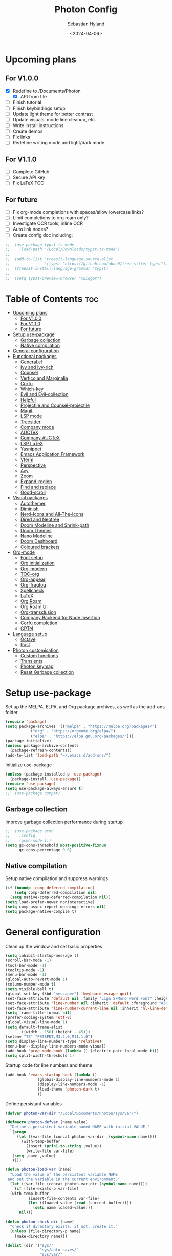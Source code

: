 #+TITLE: Photon Config
#+AUTHOR: Sebastian Hyland
#+PROPERTY: header-args :tangle init.el :TOC_2:
#+DATE: <2024-04-06>


* Upcoming plans
** For V1.0.0
- [X] Redefine to /Documents/Photon
  - [X] API from file
- [ ] Finish tutorial
- [ ] Finish keybindings setup
- [ ] Update light theme for better contrast
- [ ] Update visuals: mode line cleanup, etc.
- [ ] Write install instructions
- [ ] Create demos
- [ ] Fix links
- [ ] Redefine writing mode and light/dark mode

** For V1.1.0
- [ ] Complete GitHub
- [ ] Secure API key
- [ ] Fix LaTeX TOC

** For future
- [ ] Fix org-mode completions with spaces/allow lowercase links?
- [ ] Limit completions to org roam only?
- [ ] Investigate OCR tools, inline OCR
- [ ] Auto link nodes?
- [ ] Create config doc including:

#+BEGIN_SRC emacs-lisp
;;  (use-package typst-ts-mode
;;    :load-path "/Local/Downloads/typst-ts-mode")
;;
;;  (add-to-list 'treesit-language-source-alist
;;               '(typst "https://github.com/uben0/tree-sitter-typst"))
;;  (treesit-install-language-grammar 'typst)
;;
;;  (setq typst-preview-browser "xwidget")
#+END_SRC


* Table of Contents :toc:
- [[#upcoming-plans][Upcoming plans]]
  - [[#for-v100][For V1.0.0]]
  - [[#for-v110][For V1.1.0]]
  - [[#for-future][For future]]
- [[#setup-use-package][Setup use-package]]
  - [[#garbage-collection][Garbage collection]]
  - [[#native-compilation][Native compilation]]
- [[#general-configuration][General configuration]]
- [[#functional-packages][Functional packages]]
  - [[#generalel][General.el]]
  - [[#ivy-and-ivy-rich][Ivy and Ivy-rich]]
  - [[#counsel][Counsel]]
  - [[#vertico-and-marginalia][Vertico and Marginalia]]
  - [[#corfu][Corfu]]
  - [[#which-key][Which-key]]
  - [[#evil-and-evil-collection][Evil and Evil-collection]]
  - [[#helpful][Helpful]]
  - [[#projectile-and-counsel-projectile][Projectile and Counsel-projectile]]
  - [[#magit][Magit]]
  - [[#lsp-mode][LSP mode]]
  - [[#treesitter][Treesitter]]
  - [[#company-mode][Company mode]]
  - [[#auctex][AUCTeX]]
  - [[#company-auctex][Company AUCTeX]]
  - [[#lsp-latex][LSP LaTeX]]
  - [[#yasnippet][Yasnippet]]
  - [[#emacs-application-framework][Emacs Application Framework]]
  - [[#vterm][Vterm]]
  - [[#perspective][Perspective]]
  - [[#avy][Avy]]
  - [[#zoom][Zoom]]
  - [[#expand-region][Expand-region]]
  - [[#find-and-replace][Find and replace]]
  - [[#good-scroll][Good-scroll]]
- [[#visual-packages][Visual packages]]
  - [[#autothemer][Autothemer]]
  - [[#diminish][Diminish]]
  - [[#nerd-icons-and-all-the-icons][Nerd-Icons and All-The-Icons]]
  - [[#dired-and-neotree][Dired and Neotree]]
  - [[#doom-modeline-and-shrink-path][Doom Modeline and Shrink-path]]
  - [[#doom-themes][Doom Themes]]
  - [[#nano-modeline][Nano Modeline]]
  - [[#doom-dashboard][Doom Dashboard]]
  - [[#coloured-brackets][Coloured brackets]]
- [[#org-mode][Org-mode]]
  - [[#font-setup][Font setup]]
  - [[#org-initialization][Org initialization]]
  - [[#org-modern][Org-modern]]
  - [[#toc-org][TOC-org]]
  - [[#org-appear][Org-appear]]
  - [[#org-fragtog][Org-fragtog]]
  - [[#spellcheck][Spellcheck]]
  - [[#latex][LaTeX]]
  - [[#org-roam][Org Roam]]
  - [[#org-roam-ui][Org Roam UI]]
  - [[#org-transclusion][Org-transclusion]]
  - [[#company-backend-for-node-insertion][Company Backend for Node Insertion]]
  - [[#corfu-completion][Corfu completion]]
  - [[#gptel][GPTel]]
- [[#language-setup][Language setup]]
  - [[#octave][Octave]]
  - [[#rust][Rust]]
- [[#photon-customisation][Photon customisation]]
  - [[#custom-functions][Custom functions]]
  - [[#transients][Transients]]
  - [[#photon-keymap][Photon keymap]]
  - [[#reset-garbage-collection][Reset Garbage collection]]

* Setup use-package
Set up the MELPA, ELPA, and Org package archives, as well as the add-ons folder
#+begin_src emacs-lisp
  (require 'package)
  (setq package-archives '(("melpa" . "https://melpa.org/packages/")
  			 ("org" . "https://orgmode.org/elpa/")
  			 ("elpa" . "https://elpa.gnu.org/packages/")))
  (package-initialize)
  (unless package-archive-contents
    (package-refresh-contents)) 
  (add-to-list 'load-path "~/.emacs.d/add-ons/")
#+end_src


Initialize use-package
#+begin_src emacs-lisp
  (unless (package-installed-p 'use-package)
    (package-install 'use-package))
  (require 'use-package)
  (setq use-package-always-ensure t)
  ;;  (use-package compat)
#+end_src


** Garbage collection

Improve garbage collection performance during startup
#+BEGIN_SRC emacs-lisp
  ;;  (use-package gcmh
  ;;    :config
  ;;    (gcmh-mode 1))
  (setq gc-cons-threshold most-positive-fixnum
        gc-cons-percentage 0.6)
#+END_SRC


** Native compilation
Setup native compilation and suppress warnings
#+BEGIN_SRC emacs-lisp
  (if (boundp 'comp-deferred-compilation)
      (setq comp-deferred-compilation nil)
    (setq native-comp-deferred-compilation nil))
  (setq load-prefer-newer noninteractive)
  (setq comp-async-report-warnings-errors nil)
  (setq package-native-compile t)
#+END_SRC



* General configuration

Clean up the window and set basic properties
#+begin_src emacs-lisp
  (setq inhibit-startup-message t)
  (scroll-bar-mode -1)   		        
  (tool-bar-mode -1)     		        
  (tooltip-mode -1)                            	        
  (menu-bar-mode -1)
  (global-auto-revert-mode 1)
  (column-number-mode t)
  (setq visible-bell t)
  (global-set-key (kbd "<escape>") 'keyboard-escape-quit)
  (set-face-attribute 'default nil :family "Liga SFMono Nerd Font" :height 135)
  (set-face-attribute 'line-number nil :inherit 'default :foreground "#3f4040" :slant 'normal :weight 'semi-bold :family "Liga SFMono Nerd Font")
  (set-face-attribute 'line-number-current-line nil :inherit 'hl-line-default :foreground "#81a2be" :slant 'normal :weight 'extra-bold :family "Liga SFMono Nerd Font Nerd Font")
  (setq frame-title-format nil)
  (prefer-coding-system 'utf-8)
  (global-visual-line-mode 1)
  (setq default-frame-alist
        '((width . 150) (height . 45)))
  (setenv "TZ" "PST8PDT,M3.2.0,M11.1.0")
  (setq display-line-numbers-type 'relative)
  (menu-bar--display-line-numbers-mode-visual)
  (add-hook 'prog-mode-hook (lambda () (electric-pair-local-mode t)))
  (setq split-width-threshold 1)
#+end_src

Startup code for line numbers and theme
#+begin_src emacs-lisp
  (add-hook 'emacs-startup-hook (lambda ()
  				(global-display-line-numbers-mode 1)
  				(display-line-numbers-mode -1)
  				(load-theme 'photon-dark t)
  				))
#+end_src

Define persistant variables
#+begin_src emacs-lisp
  (defvar photon-var-dir "/Local/Documents/Photon/sys/var/")

  (defmacro photon-defvar (name value)
    "Define a persistent variable named NAME with initial VALUE."
    `(progn 
       (let ((var-file (concat photon-var-dir ,(symbol-name name))))
         (with-temp-buffer
           (insert (prin1-to-string ,value))
           (write-file var-file)
   	 (setq ,name ,value)
   	 ))))

  (defun photon-load-var (name)
    "Load the value of the persistent variable NAME 
   and set the variable in the current environment."
    (let ((var-file (concat photon-var-dir (symbol-name name))))
      (if (file-exists-p var-file)
  	(with-temp-buffer
            (insert-file-contents var-file)
            (let ((loaded-value (read (current-buffer))))
              (setq name loaded-value)))
        nil)))

  (defun photon-check-dir (name)
    "Check if directory exists; if not, create it."
    (unless (file-directory-p name)
      (make-directory name)))

  (dolist (dir '("sys/"
                 "sys/auto-saves/"
                 "sys/var/"
                 "org-roam/"
                 "snippets/"
                 "org-agenda/"
                 "keychain/"))
    (photon-check-dir dir))
#+end_src

recentf
#+begin_src elisp
  (recentf-mode t)
  (setq recentf-save-file "/Local/Documents/Photon/sys/recentf")
  (run-at-time nil (* 5 60) 'recentf-save-list)
#+end_src

Set directories
  #+begin_src emacs-lisp
    (setq backup-directory-alist
          '((".*" . "/Local/Documents/Photon/sys/auto-saves/")))

    (setq auto-save-list-file-prefix '("/Local/Documents/Photon/sys/auto-saves/")
          auto-save-file-name-transforms '((".*" "/Local/Documents/Photon/sys/auto-saves/" t)))

    (setq org-roam-directory "/Local/Documents/Photon/org-roam/main")
    (setq org-roam-db-location "/Local/Documents/Photon/org-roam/database.db")
#+end_src



* Functional packages

** General.el
Set up eng/leader-keys
#+begin_src emacs-lisp
  ;; (global-unset-key (kbd "C-SPC"))
  ;;  (use-package general
  ;;   :config
  ;;   (general-create-definer eng/leader-keys
  ;;     :states '(normal insert visual emacs motion)
  ;;     :keymaps 'override
  ;;     :prefix "SPC"
  ;;     :global-prefix "C-a"
  ;;     :non-normal-prefix "C-a"))
#+end_src


** Ivy and Ivy-rich
Set up minibuffer tools
#+begin_src emacs-lisp
  ;;  (use-package ivy
  ;;    :bind (("C-s" . swiper)
  ;;	   :map ivy-minibuffer-map
  ;;	   ("TAB" . ivy-alt-done)	
  ;;	   ("C-l" . ivy-alt-done)
  ;;	   ("C-j" . ivy-next-line)
  ;;	   ("C-k" . ivy-previous-line)
  ;;	   :map ivy-switch-buffer-map
  ;;	   ("C-k" . ivy-previous-line)
  ;;	   ("C-l" . ivy-done)
  ;;	   ("C-d" . ivy-switch-buffer-kill)
  ;;	   :map ivy-reverse-i-search-map
  ;;	   ("C-k" . ivy-previous-line)
  ;;	   ("C-d" . ivy-reverse-i-search-kill))
  ;;    :config
  ;;    (ivy-mode 1))
  ;;  (setq swiper-use-visual-line-p #'ignore)
  ;;
  ;;  (use-package ivy-rich
  ;;    :after (counsel)
  ;;    :diminish
  ;;    (eldoc-mode)
  ;;    :init
  ;;    (ivy-rich-mode 1))
  ;;
  ;;  (use-package orderless
  ;;    :after (ivy counsel ivy-rich)
  ;;    :config
  ;;    (setq ivy-re-builders-alist '((t . orderless-ivy-re-builder)))
  ;;    (add-to-list 'ivy-highlight-functions-alist '(orderless-ivy-re-builder . orderless-ivy-highlight)))
#+end_src

Use fussy as ivy search backend
#+begin_src emacs-lisp
  ;;  (defun ivy--fussy-sort (name cands)
  ;;    "Sort according to closeness to string NAME the string list CANDS."
  ;;    (condition-case nil
  ;;	(let* ((bolp (= (string-to-char name) ?^))
  ;;	       ;; An optimized regex for fuzzy matching
  ;;	       ;; "abc" → "^[^a]*a[^b]*b[^c]*c"
  ;;	       (fuzzy-regex (concat "\\`"
  ;;				    (and bolp (regexp-quote (substring name 1 2)))
  ;;				    (mapconcat
  ;;				     (lambda (x)
  ;;				       (setq x (char-to-string x))
  ;;				       (concat "[^" x "]*" (regexp-quote x)))
  ;;				     (if bolp (substring name 2) name)
  ;;				     "")))
  ;;	       ;; Strip off the leading "^" for flx matching
  ;;	       (flx-name (if bolp (substring name 1) name))
  ;;	       cands-left
  ;;	       cands-to-sort)
  ;;
  ;;	  ;; Filter out non-matching candidates
  ;;	  (dolist (cand cands)
  ;;	    (when (string-match-p fuzzy-regex cand)
  ;;	      (push cand cands-left)))
  ;;
  ;;	  ;; pre-sort the candidates by length before partitioning
  ;;	  (setq cands-left (cl-sort cands-left #'< :key #'length))
  ;;
  ;;	  ;; partition the candidates into sorted and unsorted groups
  ;;	  (dotimes (_ (min (length cands-left) ivy-flx-limit))
  ;;	    (push (pop cands-left) cands-to-sort))
  ;;
  ;;	  (nconc
  ;;	   ;; Compute all of the flx scores in one pass and sort
  ;;	   (mapcar #'car
  ;;		   (sort (mapcar
  ;;			  (lambda (cand)
  ;;			    (cons cand
  ;;				  (car
  ;;				   (funcall
  ;;				    fussy-score-fn
  ;;				    cand flx-name
  ;;				    ivy--flx-cache))))
  ;;			  cands-to-sort)
  ;;			 (lambda (c1 c2)
  ;;			   ;; Break ties by length
  ;;			   (if (/= (cdr c1) (cdr c2))
  ;;			       (> (cdr c1)
  ;;				  (cdr c2))
  ;;			     (< (length (car c1))
  ;;				(length (car c2)))))))
  ;;	   ;; Add the unsorted candidates
  ;;	   cands-left))
  ;;      (error cands)))
  ;;
  ;;  (advice-add 'ivy--flx-sort :override 'ivy--fussy-sort)
#+end_src


** Counsel
Set up minibuffer completion framework
#+begin_src emacs-lisp
  ;;  (use-package counsel
  ;;    :diminish
  ;;    :bind (("M-x" . counsel-M-x)
  ;;	   ("C-x b" . counsel-ibuffer)
  ;;	   ("C-x C-f" . counsel-find-file))
  ;;    :config
  ;;    (setq ivy-initial-inputs-alist nil)) 
#+end_src


** Vertico and Marginalia
#+begin_src emacs-lisp
    (use-package vertico
      :bind (:map vertico-map
                  ("<remap> <photon-C-j>" . vertico-next)
                  ("<remap> <photon-C-k>" . vertico-previous)
                  ("RET" . vertico-directory-enter)
                  ("DEL" . vertico-directory-delete-char)
                  ("M-DEL" . vertico-directory-delete-word)
    	      )
      :custom
      (vertico-mode t)
      (vertico-cycle t)
      (eldoc-mode t)
      :hook (rfn-eshadow-update-overlay . vertico-directory-tidy))

    (use-package marginalia
      :after vertico
      :custom
      (marginalia-mode t))

    (use-package consult
      :after vertico)
#+end_src

Expansion packages
#+begin_src emacs-lisp
  (use-package orderless
    :custom
    (completion-styles '(orderless basic))
    (completion-category-overrides '((file (styles basic partial-completion))))
    (setq orderless-affix-dispatch-alist
  	'((37 . char-fold-to-regexp) (33 . orderless-not)
  	  (35 . orderless-annotation) (44 . orderless-initialism)
  	  (61 . orderless-literal) (94 . orderless-literal-prefix)
  	  (126 . orderless-flex))))

  (use-package ctrlf
    :defer t
    :custom
    (ctrlf-mode t)
    :bind (:map ctrlf-minibuffer-mode-map
  	      ("<escape>" . minibuffer-keyboard-quit)
  	      ("<remap> <photon-C-j>" . ctrlf-forward-default)
  	      ("<remap> <photon-C-k>" . ctrlf-backward-default)))
#+end_src


** Corfu
#+begin_src emacs-lisp
  (use-package corfu
    :config
    (setq corfu-auto t
  	corfu-auto-delay 0.1
  	corfu-auto-prefix 2)
    ;;  :hook
    ;;  (org-mode . (lambda () (photon-completion--check)))
    :bind
    (:map corfu-map
  	("<remap> <photon-C-j>" . corfu-next)
  	("<remap> <photon-C-k>" . corfu-previous)))

  (defun photon-completion--check ()
    (interactive)
    (if (string-match-p (regexp-quote org-roam-directory)
                        (buffer-file-name))
        (progn
  	(corfu-mode t)
  	(setq-local completion-at-point-functions '(photon-completion)))))

;;  (add-hook 'org-mode-hook 'photon-completion--check)
#+end_src

** Which-key
Set up keychord assistance buffer
#+begin_src emacs-lisp
;;  (use-package which-key
;;    :init (which-key-mode)
;;    :diminish
;;    :config
;;    (setq which-key-idle-delay 0.1)
;;    (setq which-key-popup-type 'side-window)
;;    (setq which-key-side-window-location 'bottom)
;;    (setq which-key-side-window-max-width 0.1)
;;    ) 
#+end_src


** Evil and Evil-collection
Set up Vim-style keybindings
#+begin_src emacs-lisp
  (use-package evil
    :diminish
    :init
    (setq evil-want-integration t)
    (setq evil-want-keybinding nil)
    (setq evil-want-C-u-scroll t)
    (setq evil-want-C-i-jump nil)
    (setq evil-respect-visual-line-mode t)
    :config
    (evil-mode t)
    (define-key evil-insert-state-map (kbd "C-g") 'evil-normal-state)
    (define-key evil-insert-state-map (kbd "C-h") 'evil-delete-backward-char-and-join)
    ;; Use visual line motions even outside of visual-line-mode buffers
    (evil-global-set-key 'motion "j" 'evil-next-visual-line)
    (evil-global-set-key 'motion "k" 'evil-previous-visual-line)
    (evil-set-initial-state 'messages-buffer-mode 'normal)
    (evil-set-initial-state 'dashboard-mode 'normal)
    (evil-set-undo-system 'undo-redo)
    (define-key evil-insert-state-map (kbd "C-p") (kbd "C-o P"))
    (define-key evil-insert-state-map (kbd "C-y") (kbd "C-o y"))
    (define-key evil-insert-state-map (kbd "C-x") (kbd "C-o x"))
    )

  (use-package evil-collection
    :diminish evil-collection-unimpaired-mode
    :after evil
    :config
    (evil-collection-init))
#+end_src


** Helpful
Set up improved documentation buffers
#+begin_src emacs-lisp
  (use-package helpful
    :defer t
    :custom
    (describe-function-function #'helpful-callable)
    (describe-variable-function #'helpful-variable)
    :bind
    ([remap describe-command] . helpful-command)
    ([remap describe-key] . helpful-key))
#+end_src


** Projectile and Counsel-projectile
Set up project management tools
#+begin_src emacs-lisp
  ;;   (use-package projectile
  ;;   :diminish
  ;;   :config (projectile-mode)
  ;;   :custom ((projectile-completion-system 'ivy))
  ;;   :bind-keymap
  ;;   ("C-c p" . projectile-command-map)
  ;;   ;; :init
  ;;   ;; NOTE: Set this to the folder where you keep your Git repos!
  ;;   ;; (when (file-directory-p "C:/Users/Sebastian/Documents/GitHub")
  ;;   ;;  (setq projectile-project-search-path '("C:/Users/Sebastian/Documents/GitHub")))
  ;;   ;; (setq projectile-switch-project-action #'projectile-dired)) 

  ;; (use-package counsel-projectile
  ;;   :diminish
  ;;   :config (counsel-projectile-mode))
#+end_src


** Magit
Set up Git interface
#+begin_src emacs-lisp
  (use-package magit
    :defer t
    :init
    (use-package transient)
    :diminish (magit-auto-revert-mode auto-revert-mode)
    :custom
    (magit-display-buffer-function #'magit-display-buffer-same-window-except-diff-v1))
#+end_src

Set up SSH
#+begin_src emacs-lisp
  (defvar ssh-available nil)
  (if (and (file-directory-p "/Local/Documents/Photon/keychain/.ssh")
  	 (not (file-directory-p "/root/.ssh")))
      (copy-directory "/Local/Documents/Photon/keychain/.ssh" "/root/.ssh")
    (setq ssh-available t)) 
  (defvar ssh-setup-buffer)
  (defvar ssh-setup-status nil)
  (defun ssh-setup ()
    (interactive)
    (if ssh-available
        (unless ssh-setup-status
          (let ((ssh-setup-buffer (current-buffer)))
            (shell)
            (process-send-string "*shell*"
                                 "chmod 600 /root/.ssh/id_ed25519 && ssh-agent > /dev/null 2>&1 && eval $(ssh-agent) > /dev/null 2>&1 && ssh-add ~/.ssh/id_ed25519 \n")
            (switch-to-buffer ssh-setup-buffer)
            (setq ssh-setup-status t)))))
  (add-hook 'magit-mode-hook #'ssh-setup)
#+end_src


** LSP mode
Set up LSP integration
#+begin_src emacs-lisp
  ;;  (defun lsp-mode-setup ()
  ;;    (setq lsp-headerline-breadcrumb-segments '(path-up-to-project file symbols))
  ;;    (lsp-headerline-breadcrumb-mode))

  ;; (use-package lsp-mode
  ;;   :commands (lsp lsp-deferred)
  ;;   ;; :hook (lsp-mode . lsp-mode-setup)
  ;;   :init
  ;;   (setq lsp-keymap-prefix "C-c l")  ;; Or 'C-l', 's-l'
  ;;   :config
  ;;   (lsp-enable-which-key-integration t))

  ;; (use-package lsp-ui
  ;;   :hook (lsp-mode . lsp-ui-mode)
  ;;   :custom
  ;;   (lsp-ui-doc-position 'bottom))
#+end_src


** Treesitter
Set up tree-sitter integration
#+BEGIN_SRC emacs-lisp
  ;; (setq tsc-dyn-get-from '(:compilation))
  ;; (setq tsc-dyn-dir '"/root/.emacs.d/add-ons/elisp-tree-sitter")
  (use-package tree-sitter
    :defer t)
  (use-package tree-sitter-langs
    :defer t)
  ;; (require 'tree-sitter-hl)
  ;; (require 'tree-sitter-debug)
  ;; (require 'tree-sitter-query)
  (add-hook 'rustic-mode-hook #'tree-sitter-hl-mode)
#+END_SRC


** Company mode
Set up popup text completion
#+begin_src emacs-lisp
;;  (use-package company
;;    :defer t
;;    :hook
;;    (lsp-mode . company-mode)
;;    (org-mode . company-mode)
;;    :bind (:map company-active-map
;;		("<tab>" . company-complete-selection)
;;		("<return>" . nil))
;;    :init
;;    (company-mode 1)
;;    (company-mode -1)
;;    (setq company-minimum-prefix-length 2)
;;    (setq company-idle-delay 0.0))
;;
;;  (use-package company-box
;;    :defer t
;;    :diminish
;;    :hook (company-mode . company-box-mode))
#+end_src


** AUCTeX
Set up LaTeX tools
#+begin_src emacs-lisp
 ;; (use-package auctex
 ;;   :defer t
 ;;   :ensure t)
 ;; ;; (add-hook 'org-mode-hook (lambda () (require 'org-auctex)))
 ;; ;; (add-hook 'org-mode-hook (lambda () (org-auctex-mode 1)))
 ;; (setq preview-auto-cache-preamble t)
#+end_src



** Company AUCTeX
Enable company integration
#+begin_src emacs-lisp
  ;; (use-package company-auctex
  ;;   :diminish
  ;;   :config
  ;;   (company-auctex-init))
#+end_src


** LSP LaTeX
#+begin_src emacs-lisp
  ;; (use-package consult
  ;;   :init)
  ;; (require 'lsp-latex)
  ;; (setq lsp-latex-texlab-executable "~/.emacs.d/add-ons/texlab/texlab.exe")
#+end_src


** Yasnippet
Set up snippet macros
#+begin_src emacs-lisp
  (use-package yasnippet
    :config
    (setq yas-snippet-dirs '("/Local/Documents/Photon/snippets"))
    (setq yas-snippet-dirs (append yas-snippet-dirs '("/root/.emacs.d/snippets-core/")))
    (yas-global-mode 1))
#+end_src


** Emacs Application Framework
Set up EAF apps and browser
#+BEGIN_SRC emacs-lisp
  ;; (add-to-list 'load-path "~/.emacs.d/add-ons/EAF")
  ;; (add-to-list 'load-path "~/.emacs.d/add-ons/EAF/app/browser")
  ;; (add-to-list 'load-path "~/.emacs.d/add-ons/EAF/app/pdf-viewer")
  ;; (require 'eaf)
  ;; (require 'eaf-browser)
  ;; (require 'eaf-pdf-viewer)
  ;; (use-package epc :defer t :ensure t)
  ;; (use-package ctable :defer t :ensure t)
  ;; (use-package deferred :defer t :ensure t)
  ;; (use-package s :defer t :ensure t)
#+END_SRC


** Vterm
Set up a terminal emulator
#+begin_src emacs-lisp
  (use-package vterm
    :defer t
    :load-path "~/.emacs.d/vterm")
  (use-package vterm-toggle
    :config
    (setq vterm-toggle-fullscreen-p nil)
    (setq vterm-shell "fish")
    (add-to-list 'display-buffer-alist
  	       '((lambda (buffer-or-name _)
  		   (let ((buffer (get-buffer buffer-or-name)))
  		     (with-current-buffer buffer
  		       (or (equal major-mode 'vterm-mode)
  			   (string-prefix-p vterm-buffer-name (buffer-name buffer))))))
  		 (display-buffer-reuse-window display-buffer-at-bottom)
  		 (reusable-frames . visible)
  		 (window-height . 0.35))))
#+end_src


** Perspective
Set up perspective workspace management
#+BEGIN_SRC emacs-lisp
  (use-package perspective
    :init
    (setq persp-suppress-no-prefix-key-warning t)
    :config
    (persp-mode t))

  ;;    (eng/leader-keys
  ;;      "b" '(persp-counsel-switch-buffer :which-keys "Switch buffer...")
  ;;      "p" '(persp-switch :which-keys "Switch perspective..."))
#+END_SRC


** Avy
Set up jump to word/char
#+BEGIN_SRC emacs-lisp
    (use-package avy
      :defer t)
#+END_SRC


** Zoom
Zoom current window
#+BEGIN_SRC emacs-lisp
;;  (use-package zoom
;;    :init
;;    (zoom-mode t)
;;    )
#+END_SRC


** Expand-region
#+BEGIN_SRC emacs-lisp
  (use-package expand-region)
#+END_SRC


** Find and replace
#+BEGIN_SRC emacs-lisp
 ;; (use-package visual-regexp-steroids)
#+END_SRC


** Good-scroll
#+begin_src emacs-lisp
  (use-package good-scroll
    :config
    (setq good-scroll-mode t))
#+end_src


* Visual packages

** Autothemer
Load themeing utility
#+BEGIN_SRC emacs-lisp
  (use-package autothemer)
  (add-to-list 'custom-theme-load-path "~/.emacs.d/add-ons")
#+END_SRC


** Diminish
#+begin_src emacs-lisp
  ;; (use-package diminish)
  ;; (diminish 'visual-line-mode)
#+end_src


** Nerd-Icons and All-The-Icons
Load icon packages
#+begin_src emacs-lisp
  (use-package nerd-icons
    :custom
    (nerd-icons-color-icons t)
    (nerd-icons-scale-factor 1)
    )

  ;;  (use-package all-the-icons
  ;;    :custom
  ;;    (all-the-icons-scale-factor 1)
  ;;    (all-the-icons-install-fonts)
  ;;    )
#+end_src


** Dired and Neotree
Set up Dired file management
#+begin_src emacs-lisp
  (eval-after-load 'dired '(progn (require 'joseph-single-dired)))
  (add-hook 'dired-mode-hook #'dired-hide-details-mode)

  ;;  (use-package neotree
  ;;    :config
  ;;    (setq neo-theme 'icons))

  (use-package nerd-icons-dired
    :hook
    (dired-mode . nerd-icons-dired-mode))

  ;;  (use-package nerd-icons-ivy-rich
  ;;    :init
  ;;    (nerd-icons-ivy-rich-mode 1))
  (use-package nerd-icons-completion
    :config
    (nerd-icons-completion-mode)
    (nerd-icons-completion-marginalia-setup))
#+end_src


** Doom Modeline and Shrink-path
#+begin_src emacs-lisp
;;  (use-package shrink-path
;;    :ensure t
;;    :demand t
;;    :diminish)

  ;; (require 'doom-modeline)
  ;; (require 'doom-modeline-autoloads)
  ;; (require 'doom-modeline-core)
  ;; (require 'doom-modeline-env)
  ;; ;; (require 'doom-modeline-pkg)
  ;; (require 'doom-modeline-segments)
  ;; 
  ;; (add-hook 'emacs-startup-hook (lambda () (doom-modeline-mode 1)))
  ;; 
  ;; (custom-set-variables
  ;; '(doom-modeline-major-mode-icon t)
  ;; '(doom-modeline-major-mode-color-icon t)
  ;; '(doom-modeline-buffer-state-icon t)
  ;; '(doom-modeline-buffer-modification-icon nil)
  ;; '(doom-modeline-buffer-encoding nil)
  ;; '(doom-modeline-icon t)
  ;; '(doom-modeline-time-icon nil)
  ;; '(doom-modeline-time-live-icon nil)
  ;; '(doom-modeline-time-clock-size 0.3)
  ;; '(doom-modeline-buffer-name t)
  ;; '(doom-modeline-height 40)
  ;; '(doom-modeline-support-imenu t)
  ;; '(doom-modeline-bar-width 6)
  ;; '(doom-modeline-position-column-line-format '("%l:%c"))
  ;; '(doom-modeline-minor-modes t)
  ;; '(doom-modeline-enable-word-count t)
  ;; '(doom-modeline-unicode-fallback t))
  ;; 
  ;; (custom-set-faces
  ;; '(doom-modeline ((t (:family "SF Mono"))))
  ;; '(doom-modeline-bar ((t (:background "#9099AB" :family "SF Mono"))))
  ;; '(doom-modeline-icon ((t (:family "Symbols Nerd Font Mono" :height 100))))
  ;; '(doom-modeline-icon-inactive ((t (:family "Symbols Nerd Font Mono" :height 100))))
  ;; '(mode-line ((t (:family "SF Mono"))))
  ;; '(mode-line-active ((t (:family "SF Mono"))))
  ;; '(mode-line-inactive ((t (:family "SF Mono")))))
#+end_src


** Doom Themes
#+begin_src emacs-lisp
;;  (use-package doom-themes)
  ;; :defer t
  ;; :ensure t
  ;; :config
  ;; (setq doom-themes-enable-bold t 
  ;; doom-themes-enable-italic t)
  ;; (doom-themes-visual-bell-config))
#+end_src


** Nano Modeline
Install Nano Modeline from add-ons
#+begin_src emacs-lisp
  ;; (require 'doom-nano-modeline)
  ;; (require 'doom-nano-modeline-core)
  ;; (require 'doom-nano-modeline-misc)
  ;; (require 'doom-nano-modeline-modes)
  ;; (doom-nano-modeline-mode 1)


  ;; (defun get-current-perspective ()
  ;; "Return the current perspective name, if any."
  ;; (let ((perspective (persp-curr)))
  ;; (if perspective
  ;; `((,(perspective-name perspective) . font-lock-comment-face)
  ;; (" " . nil))
  ;; nil)))
  ;; 
  ;; (setq doom-nano-modeline-append-information #'get-current-perspective)

  (require 'doom-nano-modeline)
  (require 'doom-nano-modeline-core)
  (require 'doom-nano-modeline-misc)
  (require 'doom-nano-modeline-modes)
  (doom-nano-modeline-mode t)

  ;; (use-package nano-modeline
  ;; :config
  ;; (nano-modeline-text-mode t)
  ;; :hook
  ;; (prog-mode-hook            . nano-modeline-prog-mode)
  ;; (text-mode-hook            . nano-modeline-text-mode)
  ;; (org-mode-hook             . nano-modeline-org-mode)
  ;; (pdf-view-mode-hook        . nano-modeline-pdf-mode)
  ;; (mu4e-headers-mode-hook    . nano-modeline-mu4e-headers-mode)
  ;; (mu4e-view-mode-hook       . nano-modeline-mu4e-message-mode)
  ;; (mu4e-compose-mode-hook    . nano-modeline-mu4e-compose-mode)
  ;; (elfeed-show-mode-hook     . nano-modeline-elfeed-entry-mode)
  ;; (elfeed-search-mode-hook   . nano-modeline-elfeed-search-mode)
  ;; (elpher-mode-hook          . nano-modeline-elpher-mode)
  ;; (term-mode-hook            . nano-modeline-term-mode)
  ;; (vterm-mode-hook           . nano-modeline-term-mode)
  ;; (eshell-mode-hook          . nano-modeline-term-mode)
  ;; (eat-mode-hook             . nano-modeline-eat-mode)
  ;; (xwidget-webkit-mode-hook  . nano-modeline-xwidget-mode)
  ;; (messages-buffer-mode-hook . nano-modeline-message-mode)
  ;; (org-capture-mode-hook     . nano-modeline-org-capture-mode)
  ;; (org-agenda-mode-hook      . nano-modeline-org-agenda-mode)
  ;; )

  (use-package hide-mode-line
    :init
    (global-hide-mode-line-mode t))

  (use-package spacious-padding
    :init
    (spacious-padding-mode))
#+end_src

Set the Evil mode visual faces
#+BEGIN_SRC emacs-lisp
  ;; (set-face-attribute 'nano-modeline-status nil :foreground "black" :weight 'bold)

  ;; (defun nano-modeline-set-evil-color ()
  ;; (cond
  ;; ((eq evil-state 'normal)
  ;; (set-face-attribute 'nano-modeline-status nil
  ;; :background "#7FB4CA"))
  ;; ((eq evil-state 'insert)
  ;; (set-face-attribute 'nano-modeline-status nil
  ;; :background "#98BB6C"))
  ;; ((eq evil-state 'visual)
  ;; (set-face-attribute 'nano-modeline-status nil
  ;; :background "#FF5D62"))
  ;; ((eq evil-state 'emacs)
  ;; (set-face-attribute 'nano-modeline-status nil
  ;; :background "#957FB8"))))
  ;; 
  ;; (add-hook 'evil-normal-state-entry-hook #'nano-modeline-set-evil-color)
  ;; (add-hook 'evil-insert-state-entry-hook #'nano-modeline-set-evil-color)
  ;; (add-hook 'evil-visual-state-entry-hook #'nano-modeline-set-evil-color)
  ;; (add-hook 'evil-emacs-state-entry-hook #'nano-modeline-set-evil-color)
#+END_SRC


Set to red when edits occur
#+BEGIN_SRC emacs-lisp
  ;; (defun nano-modeline-save-indicator ()
  ;; (if (buffer-modified-p)
  ;; (set-face-attribute 'nano-modeline--empty-face nil
  ;; :foreground "#FF5D62"
  ;; :background "#2A2A37")
  ;; (set-face-attribute 'nano-modeline--empty-face nil
  ;; :foreground "#E6E3D3")))
  ;; 
  ;; (add-hook 'post-command-hook #'nano-modeline-save-indicator)
  ;; (add-hook 'after-save-hook #'nano-modeline-save-indicator) 
#+END_SRC




** Doom Dashboard
Set up the EngMACS dashboard
#+begin_src emacs-lisp
  (use-package dashboard
    :init
    :config
    (dashboard-setup-startup-hook)
    )
  (load-file "~/.emacs.d/add-ons/photon-dashboard.el")
  (add-hook 'window-setup-hook (lambda () (dashboard-open)))
  (add-hook 'window-setup-hook (lambda() (set-face-attribute 'dashboard-heading nil
							     :family "Liga SFMono Nerd Font")))
  (setq nerd-icons-font-family "Symbols Nerd Font Mono")
#+end_src


** Coloured brackets
Set up bracket colouring in programming buffers
#+begin_src emacs-lisp
  (use-package rainbow-delimiters
    :defer t
    :diminish
    :hook (prog-mode . rainbow-delimiters-mode))
#+end_src



* Org-mode

** Font setup
#+begin_src emacs-lisp
    (defun org-font-setup ()
      (interactive)
      "Customizes Org mode fonts for headings and list hyphens."
      ;; Replace list hyphen with dot
      (font-lock-add-keywords 'org-mode
  			    '(("^ *\\([-]\\) "
  			       (0 (prog1 () (compose-region (match-beginning 1) (match-end 1) "•"))))))
      (dolist (face '((org-level-1 . 1.9)
  		    (org-level-2 . 1.6)
  		    (org-level-3 . 1.35)
  		    (org-level-4 . 1.15)
  		    (org-level-5 . 1.1)
  		    (org-level-6 . 1.1)
  		    (org-level-7 . 1.1)
  		    (org-level-8 . 1.1)
  		    (org-document-title . 2.3)
  		    (org-document-info . 1.5)
  		    (org-meta-line . 1.15)))
        (set-face-attribute (car face) nil :height (cdr face)))

      (dolist (face '((org-level-1)
  		    (org-level-2)
  		    (org-document-title)
  		    ))
        (set-face-attribute (car face) nil :weight 'extrabold))

      (dolist (face '((org-level-3)
  		    (org-level-4)
  		    (org-document-info)
  		    ))
        (set-face-attribute (car face) nil :weight 'bold))

      (dolist (face '((org-level-5)
  		    (org-level-6)
  		    (org-level-7)
  		    (org-level-8)
  		    (org-meta-line)
  		    ))
        (set-face-attribute (car face) nil :weight 'medium))

      (set-face-attribute 'org-block nil :family "Liga SFMono Nerd Font")
      (set-face-attribute 'org-table nil :family "Liga SFMono Nerd Font")
      (set-face-attribute 'org-code nil :family "Liga SFMono Nerd Font"))

    (add-hook 'org-mode-hook
  	    (lambda ()
  	      (variable-pitch-mode t)))
    (add-hook 'org-mode-hook 'org-font-setup)
    (set-face-attribute 'variable-pitch nil :family "Lora")
#+end_src


** Org initialization
#+begin_src emacs-lisp
  (use-package org
    :config
    ;; (setq org-ellipsis " ▾")
    (delete-selection-mode t)
    (with-eval-after-load 'org
      (setf (cdr (assoc 'file org-link-frame-setup)) 'find-file)
      (org-babel-do-load-languages
       'org-babel-load-languages
       '((emacs-lisp . t)
  	 (octave . t)
  	 (latex . t)
  	 (python .t)
  	 (C . t)))
      )) 
#+end_src


** Org-modern
#+begin_src emacs-lisp
  (use-package org-modern
    :load-path "~/.emacs.d/add-ons"
    :custom
    (setq org-modern-hide-stars 't)
    (setq org-modern-block-fringe 2)
    (org-ellipsis "..."))
  ;; (use-package org-modern
  ;; :diminish
  ;; :custom
  ;; ;; Edit settings
  ;; (org-auto-align-tags nil)
  ;; (org-tags-column 0)
  ;; (org-catch-invisible-edits 'show-and-error)
  ;; (org-special-ctrl-a/e t)
  ;; (org-insert-heading-respect-content t)
  ;; ;; Org styling, hide markup etc.
  ;; (org-hide-emphasis-markers t)
  ;; (org-ellipsis "…"))
#+end_src


** TOC-org
#+begin_src emacs-lisp
  (use-package toc-org
    :defer t
    :config
    (add-hook 'org-mode-hook 'toc-org-mode)
    (add-hook 'markdown-mode-hook 'toc-org-mode)
    )
#+end_src


** Org-appear
#+begin_src emacs-lisp
;;  (use-package org-appear
;;    :config
;;    (org-appear-mode t))
#+end_src

** Org-fragtog
#+begin_src emacs-lisp
  (use-package org-fragtog
    :load-path "~/.emacs.d/add-ons"
    :hook (org-mode . org-fragtog-mode))
#+end_src

** Spellcheck
#+BEGIN_SRC emacs-lisp
  (use-package flyspell-correct
    :after flyspell
    :bind ("C-;" . flyspell-correct-wrapper)
    :init
    (evil-define-key 'normal flyspell-mode-map (kbd "<return>") #'flyspell-correct-wrapper)
    (evil-define-key 'visual flyspell-mode-map (kbd "<return>") #'flyspell-correct-wrapper))
#+END_SRC


** LaTeX
#+begin_src emacs-lisp
;;  (unless (file-directory-p "~/.emacs.d/previewcache")
;;    (make-directory "~/.emacs.d/previewcache")) 
;;  (setq temporary-file-directory "~/.emacs.d/previewcache")
;;  (setq org-latex-pdf-process '("latex -shell-escape -interaction nonstopmode %f"))
;;  (setq org-latex-create-formula-image-program 'dvipng)
;;  (setq org-preview-latex-default-process 'dvipng)
;;  (setq org-latex-pdf-process '("pdflatex -interaction nonstopmode -output-directory %o %f"))
  (use-package math-preview
    :config (math-preview-start-process))
#+end_src


** Org Roam
#+begin_src emacs-lisp
  (use-package org-roam
    :config
    (setq org-roam-capture-templates
    	'(("d" "default" plain "%?"
    	   :target (file+head "%<%Y%m%d%H%M%S>-${slug}.org"
    			      "#+filetags: %(file-name-nondirectory (directory-file-name default-directory))\n#+title: ${title}\n")
    	   :unnarrowed t)))
    :bind (("C-c n l" . org-roam-buffer-toggle)
    	 ("C-c n f" . org-roam-node-find)
    	 ("C-c n i" . org-roam-node-insert))
    :config
    (org-roam-setup))

  ;;  (defun photon-node-find (&optional other-window initial-input &key templates)
  ;;    "Find or create an Org-roam node, prompting for a tag if new.
  ;;  If the node doesn't exist, prompt the user to select a tag,
  ;;  creating a new tag directory if the input doesn't match existing ones."
  ;;    (interactive current-prefix-arg)
  ;;    (let* ((node (org-roam-node-read initial-input))
  ;;           (node-file (org-roam-node-file node)))
  ;;      (if node-file
  ;;          (org-roam-node-visit node other-window)
  ;;        (let* ((existing-tags (org-roam-tag-completions))
  ;;               (tag (completing-read "Tag: " existing-tags)))
  ;;          (if (member tag existing-tags)
  ;;              (let* ((tag-dir (concat "/Local/Documents/Photon/org-roam/" tag "/"))
  ;;  		   (org-roam-directory tag-dir))
  ;;  	      (org-roam-capture-
  ;;  	       :node node
  ;;  	       :templates templates
  ;;  	       :props `((:finalize find-file) (:tags ,tag))))
  ;;	    (if (string-match-p "^[[:alnum:]_-]+$" tag)
  ;;		(let* ((new-dir (concat "/Local/Documents/Photon/org-roam/" tag "/"))
  ;;  		     (org-roam-directory new-dir))
  ;;  		  (unless (file-exists-p new-dir)
  ;;  	          (make-directory new-dir))
  ;;  		  (org-roam-capture-
  ;;  		   :node node
  ;;  		   :templates templates
  ;;  		   :props `((:finalize find-file) (:tags ,tag))))
  ;;	      (message "Error: your tag name contains invalid characters or whitespace")))))))
#+end_src

consult--multi for Org-Roam
#+begin_src emacs-lisp
  (defun photon-nf--create-tag-source (tag)
    `(:name     ,tag
  	      :category tag
  	      :narrow   ?m
  	      :items    (lambda ()
  			  (org-roam-node-read--completions
  			   (lambda (node)
  			     (member ,tag (org-roam-node-tags node)))))
  	      :action  (lambda (node)
  			 (org-roam-node-open node))
  	      :new (lambda (newnode))
  	      (message "Hello!")))

  (defun photon-nf--generate-tag-sources ()
    (let ((tag-sources '()))
      (with-current-buffer (get-buffer "*scratch*")
        (dolist (tag (org-roam-tag-completions))
          (push (photon-nf--create-tag-source tag) tag-sources)))
      tag-sources))


  (defun photon-nf ()
    (interactive)
    (let ((selected (consult--multi (photon-nf--generate-tag-sources) 
                                    :prompt "Node: "
                                    :require-match nil)))
      (if (eq (plist-get (cdr selected) :match) 'new)
          (photon-nf--create (car selected)))))

  (defun photon-nf--create (input-string)
    "Parses INPUT-STRING, extracts title and stack search terms,
  performs fuzzy matching with existing tags, and initiates capture."
    (let* ((parts (split-string input-string " "))
           (title (string-join (cl-remove-if (lambda (s) (string-prefix-p "#" s)) parts) " "))
           (stack-search (mapcar (lambda (s) (substring s 1))
                                 (cl-remove-if-not (lambda (s) (string-prefix-p "#" s)) parts)))
           (matching-tags (org-roam-tag-completions)))
      (when stack-search
        (dolist (search-term stack-search)
          (setq matching-tags (cl-remove-if-not 
                               (lambda (tag) (string-match-p (regexp-quote search-term) tag))
                               matching-tags))))

      ;; Create the new Org-roam node first
      (let* ((new-node (org-roam-node-create :title title))) 
        (let* ((existing-tags (org-roam-tag-completions))
               (tag (if (= (length matching-tags) 1)
                        (car (last matching-tags))
                      (completing-read "Stack: " matching-tags))))
          (if (member tag existing-tags)
              (let* ((tag-dir (concat "/Local/Documents/Photon/org-roam/" tag "/"))
                     (org-roam-directory tag-dir))
                (org-roam-capture- :node new-node ; Use new-node here
                                   :props `((:finalize find-file) (:tags ,tag))))
            (if (string-match-p "^[[:alnum:]_-]+$" tag)
                (let* ((new-dir (concat "/Local/Documents/Photon/org-roam/" tag "/"))
                       (org-roam-directory new-dir))
                  (unless (file-exists-p new-dir)
                    (make-directory new-dir))
                  (org-roam-capture- :node new-node ; Use new-node here
                                     :props `((:finalize find-file) (:tags ,tag))))
              (message "Error: your tag name contains invalid characters or whitespace")))))))
#+end_src

** Org Roam UI
#+begin_src emacs-lisp
  (use-package org-roam-ui
    :defer t
    :config
    (setq org-roam-ui-sync-theme t
  	  org-roam-ui-follow t
  	  org-roam-ui-update-on-save t
  	  org-roam-ui-open-on-start t
  	  org-roam-ui-browser-function #'xwidget-webkit-browse-url)
    :hook
    (xwidget-webkit-mode . (lambda () (display-line-numbers-mode -1))))
#+end_src


** Org-transclusion
#+BEGIN_SRC emacs-lisp
;;  (use-package org-transclusion
;;    :diminish
;;    )
#+END_SRC


** Company Backend for Node Insertion
#+BEGIN_SRC emacs-lisp 
;;  (defun org-roam-node-candidates ()
;;    ;; (org-roam-db-sync) ; Synchronize the Org-roam database to ensure it's up-to-date
;;    (mapcar (lambda (node)
;;	      (cons (org-roam-node-title node)
;;		    (format "[[id:%s][%s]]" (org-roam-node-id node) (org-roam-node-title node))))
;;	    (org-roam-node-list)))
;;
;;  (defvar company-node-candidates (org-roam-node-candidates))
;;
;;  (defun company-node-backend (command &optional arg &rest ignored)
;;    (interactive (list 'interactive))
;;    (cl-case command
;;      (interactive (company-begin-backend 'company-node-backend))
;;      (prefix (and (eq major-mode 'org-mode) (company-grab-symbol)))
;;      (candidates
;;       (let ((prefix (downcase arg)))
;;	 (seq-filter
;;	  (lambda (candidate)
;;	    (string-prefix-p prefix (downcase candidate)))
;;	  (mapcar #'car company-node-candidates))))
;;      (annotation
;;       "[Node]")
;;      (ignore-case t)
;;      (post-completion
;;       (let ((selected-candidate (assoc arg company-node-candidates)))
;;	 (when selected-candidate
;;	   (delete-region (- (point) (length arg)) (point))
;;	   (insert (cdr selected-candidate)))))))
;;
;;  ;; Add the backend to the list of backends
;;  (add-to-list 'company-backends 'company-node-backend)
;;  (add-hook 'org-mode-hook (lambda () (setq-local company-backends '(company-node-backend))))
;;
;;  (defun org-roam-node-update ()
;;    (let ((candidates (org-roam-node-candidates)))
;;      (setq company-node-candidates candidates)
;;      (add-to-list 'company-backends 'company-node-backend)))
;;
;;  (org-roam-node-update) ; Call it once to set up initially
;;
;;  (run-with-timer 0 5 #'org-roam-node-update)
#+END_SRC


** Corfu completion
#+begin_src emacs-lisp
  (defun photon-completion--titles ()
    "Return a list of node titles that have the given TAG."
    (let* ((current-tag (car (org-roam-node-tags (org-roam-node-at-point)))))
      (let (titles)
        (dolist (node (org-roam-node-list))
  	(when (member current-tag (org-roam-node-tags node))
            (push (org-roam-node-title node) titles)))
        titles)))

  (defun photon-completion--nodeid (title)
    "Find the ID for the node with title TITLE and perform an insertion"
    (let* ((current-tag (car (org-roam-node-tags (org-roam-node-at-point))))
           (node (cl-find-if
                  (lambda (node)
                    (let ((node-data (cdr node))) ; Extract org-roam-node here
                      (and (string= (org-roam-node-title node-data) title)
                           (member current-tag (org-roam-node-tags node-data)))))
                  (org-roam-node-read--completions nil nil)))
           (id (if node  ; Check if node is not nil
                   (org-roam-node-id (cdr node)) ; Extract org-roam-node for ID
                 nil)))
      (insert (format "[[id:%s][%s]]" id title))))


  (defun photon-completion ()
    (when (and (thing-at-point 'word)
               (not (org-in-src-block-p))
               (not (save-match-data (org-in-regexp org-link-any-re))))
      (let ((bounds (bounds-of-thing-at-point 'word)))
        (list (car bounds) (cdr bounds)
              (photon-completion--titles)
              :exit-function
              (lambda (str _status)
                (delete-char (- (length str)))
  	      (photon-completion--nodeid str))
              ;; Proceed with the next completion function if the returned titles
              ;; do not match. This allows the default Org capfs or custom capfs
              ;; of lower priority to run.
              :exclusive 'no))))
#+end_src


** GPTel
#+BEGIN_SRC emacs-lisp
  (unless (file-exists-p "/Local/Documents/Photon/keychain/gemini")
    (write-region "" nil "/Local/Documents/Photon/keychain/gemini"))

  (defun get-gemini-key ()
    (with-temp-buffer
      (insert-file-contents "/Local/Documents/Photon/keychain/gemini")
      (string-trim (buffer-string))))

  (use-package gptel)
  (unless (string-empty-p (get-gemini-key))
    (setq
     gptel-model "gemini-1.5-pro-latest"
     gptel-default-mode 'org-mode
     gptel--system-message ""
     gptel-backend (gptel-make-gemini "Gemini"
		     :key (get-gemini-key)
		     :stream t)))
  ;; (require 'gptel-extensions)
#+END_SRC



* Language setup

** Octave
#+begin_src emacs-lisp
  (add-to-list 'auto-mode-alist '("\\.m$" . octave-mode))
  (setq org-confirm-babel-evaluate nil)
#+end_src


** Rust
#+begin_src emacs-lisp
  (use-package rustic)
#+end_src



* Photon customisation

** Custom functions
#+BEGIN_SRC emacs-lisp
  (defface photon-transient-dynamic-face
    '((t (:foreground "#7FB4CA" :weight bold)))
    "Face for dynamic transients")


  (defun photon-find-file ()
    "Open find-file with specific behavior based on context."
    (interactive)
    (cond ((eq major-mode 'dired-mode)
           (call-interactively 'find-file))
          ((and (buffer-file-name) 
                (string-match "/Local/" (buffer-file-name)))
           (call-interactively 'find-file)) 
          (t 
           (let ((default-directory "/Local/"))
             (call-interactively 'find-file))))) 


  (defun photon-C-j ()
    (interactive)
    (when (and (eq evil-state 'visual)
               (eq evil-visual-selection 'screen-line))
      (execute-kbd-macro "G"))
    (end-of-buffer))

  (defun photon-C-k ()
    (interactive)
  (when (and (eq evil-state 'visual)
             (eq evil-visual-selection 'screen-line))
    (execute-kbd-macro "gg"))
  (beginning-of-buffer))


  (transient-define-suffix global-scale-inc ()
    :transient t
    :key "]"
    :description "Increase globally"
    (interactive)
    (global-text-scale-adjust 2) (kbd "<escape>"))

  (transient-define-suffix global-scale-dec ()
    :transient t
    :key "["
    :description "Decrease globally"
    (interactive)
    (global-text-scale-adjust -2) (kbd "<escape>"))


  (defun org-entities-show ()
    (interactive)
    (setq org-hide-emphasis-markers nil)
    (global-org-modern-mode -1)
    (dolist (buf (match-buffers '(major-mode . org-mode)))
      (with-current-buffer buf
        (display-line-numbers-mode t)))
    (remove-hook 'org-mode-hook (lambda () (display-line-numbers-mode -1))))

  (defun org-entities-hide ()
    (interactive)
    (setq org-hide-emphasis-markers t)
    (global-org-modern-mode t)
    (dolist (buf (match-buffers '(major-mode . org-mode)))
      (with-current-buffer buf
        (display-line-numbers-mode -1)))
    (add-hook 'org-mode-hook (lambda () (display-line-numbers-mode -1))))

  (defvar org-entities-state "HIDDEN")

  (defun org-entities-toggle ()
    (interactive)
    (if (equal org-entities-state "HIDDEN")
        (progn
          (org-entities-show)
          (setq org-entities-state "VISIBLE"))
      (progn
        (org-entities-hide)
        (setq org-entities-state "HIDDEN"))))

  (org-entities-hide)


  (defun photon-face-selection ()
    "Presents the user with options to set the variable-pitch font face."
    (interactive)
    (let* ((font-choices '("Sans-serif" "Serif" "Monospace"))
           (choice (completing-read "Choose typeface class: " font-choices nil t))
           (font-mapping '(("Sans-serif" . "SF Pro Text")
               		 ("Serif" . "Lora")
               		 ("Monospace" . "Liga SFMono Nerd Font")))
           (selected-font (cdr (assoc choice font-mapping))))
      (set-face-attribute 'variable-pitch nil :family selected-font)))


  (defvar photon-opp-theme "light")

  (defun photon-theme-toggle ()
    (interactive)
    (if (equal (car custom-enabled-themes) 'photon-dark)
        (progn (load-theme 'photon-light t) (setq photon-opp-theme "dark"))
      (progn (load-theme 'photon-dark t) (setq photon-opp-theme "light")))
    (org-font-setup))


  (defvar photon-focus-init-buf)

  (defvar photon-focus-init-persp)

  (defvar photon-focus-state nil)

  (defun photon-focus-main ()
    (interactive)
    (photon-focus-buffer)
    (photon/main))

  (defun photon-focus-buffer ()
    (interactive)
    (if (equal photon-focus-state nil)
        (progn
          (setq photon-focus-init-buf (current-buffer))
          (setq photon-focus-init-persp (persp-current-name))
          (persp-switch "*FOCUS*")
          (persp-add-buffer photon-focus-init-buf)
          (persp-switch-to-buffer* photon-focus-init-buf)
          (setq photon-focus-state t)
          (define-key photon-keymap (kbd "C-SPC") 'photon-focus-main)
          (define-key evil-normal-state-map (kbd "SPC") 'photon-focus-main)
          (define-key evil-visual-state-map (kbd "SPC") 'photon-focus-main)
  	(with-eval-after-load 'dired
            (define-key dired-mode-map (kbd "<normal-state> SPC") 'photon-focus-main)
            (define-key dired-mode-map (kbd "<visual-state> SPC") 'photon-focus-main))
          )
      (progn
        (persp-switch photon-focus-init-persp)
        (persp-kill "*FOCUS*")
        (setq photon-focus-state nil)
        (define-key photon-keymap (kbd "C-SPC") 'photon/main)
        (define-key evil-normal-state-map (kbd "SPC") 'photon/main)
        (define-key evil-visual-state-map (kbd "SPC") 'photon/main)
        (with-eval-after-load 'dired
  	(define-key dired-mode-map (kbd "<normal-state> SPC") 'photon/main)
  	(define-key dired-mode-map (kbd "<visual-state> SPC") 'photon/main))
        )
      )
    )


  (defun photon-C-c ()
    (interactive)
    (execute-kbd-macro (kbd "C-c C-c")))

  ;;    (defun photon-select-roam-dir ()
  ;;      "Presents a list of directories in /Local/Documents/Photon/org-roam
  ;;        and sets org-roam-directory to the selected one."
  ;;      (interactive)
  ;;      (let* ((root-dir "/Local/Documents/Photon/org-roam/")
  ;;             (dir-list (cl-loop for file in (directory-files root-dir t)
  ;;                                when (and (file-directory-p file)
  ;;                                          (not (string= "." (file-name-nondirectory file)))
  ;;                                          (not (string= ".." (file-name-nondirectory file)))
  ;;        				      (not (string= "quicknotes" (file-name-nondirectory file)))				)
  ;;                                collect (file-name-nondirectory
  ;;                                         (substring file (length root-dir) nil)))))
  ;;        (when dir-list
  ;;          (let ((selected-dir (completing-read "Select org-roam directory: " dir-list)))
  ;;        	(unless (member selected-dir dir-list)
  ;;        	  (make-directory (concat root-dir selected-dir)))
  ;;            (setq org-roam-directory (concat root-dir selected-dir))
  ;;        	(setq org-roam-db-location (concat root-dir selected-dir "/org-roam.db"))
  ;;            (org-roam-db-sync)))))

  (defun photon-quicknote ()
    "A wrapper around org-roam-node-find for a quicknote directory. Temporarily sets the Roam database to this directory to allow searching and note creation."
    (interactive)
    (let ((quicknote-dir "/Local/Documents/Photon/org-roam/quicknotes"))
      (photon-check-dir quicknote-dir)
      (let ((org-roam-directory quicknote-dir)
            (org-roam-db-location (concat quicknote-dir "/org-roam.db")))
        (org-roam-db-sync)
        (org-roam-node-find)
        (company-mode -1))
      (org-roam-db-sync)))
  ;;  (add-hook 'org-capture-after-finalize-hook 'org-roam-db-sync)
#+END_SRC


** Transients
#+BEGIN_SRC emacs-lisp
  (transient-define-prefix photon/main ()
    [:description
     " "
     ["  Open and save files"
      :pad-keys nil
      ("s" "Save current buffer" save-buffer)
      ("S" "󰁣 Save as..." write-file)
      ("o" "Open file..." photon-find-file)
      ("r" "Open recent..." recentf-open)
      ""
      "  Quick commands"
      ("f" "Search in buffer..." ctrlf-forward-default)
      ("F" "󰁣 Search in directory..." consult-ripgrep)
      ("x" "Execute command..." execute-extended-command)
      ("p" "Switch perspective..." persp-switch)
      ]
     ["  Buffer actions"
      ("b" "Switch buffer...     " persp-switch-to-buffer*)
      ("k" "Kill current buffer" kill-current-buffer)
      ("K" "󰁣 Kill buffer..." persp-kill-buffer*)
      ("l" "Next buffer" next-buffer :transient t)
      ("h" "Previous buffer" previous-buffer :transient t)
      ""
      ("z" "Focus current buffer" photon-focus-buffer)
      ("u" "Update current buffer" revert-buffer-quick)
      ("m" "Toggle active buffer zoom" zoom-mode)
      ]
     ["  Keybind sets"
      ("w" "   Window settings..." photon/window)
      ("e" "   Editing tools..." photon/editing)
      ("d" " 󰈙  Org document tools..." photon/org)
      ("c" "   Coding tools..." photon/coding)
      ]]
    )

  (transient-define-prefix photon/editing ()
    [" "
     ["  Spellcheck"
      ("c" "Correct word at cursor..." flyspell-correct-wrapper)
      ]])

  (transient-define-prefix photon/coding ()
    [" "
     ["  Terminal tools"
      ("<return>" "Toggle popup terminal" vterm-toggle)
      ]])

  (transient-define-prefix photon/window ()
    [" "
     ["󱂬  Manage windows"
      ("r" "Create on right" split-window-right)
      ("b" "Create below" split-window-below)
      ("q" "Close current window" delete-window)
      ]
     [
      "󰏘 Visual settings"
      ("t" photon-theme-toggle
       :description
       (lambda ()
         (format "Activate %s theme" photon-opp-theme)))
      ]
     ["  Text scaling"
      ("=" "Increase in current buffer" text-scale-increase :transient t)
      ("-" "Decrease in current buffer" text-scale-decrease :transient t)
      (global-scale-inc)
      (global-scale-dec)]
     ])

  (transient-define-prefix photon/org ()
    [" "
     ["󱓦 Editing commands"
      ("t" "Tangle code blocks" org-babel-tangle)
      ("v" org-entities-toggle
       :description
       (lambda ()
         (format "Toggle entities [%s]" (propertize org-entities-state 'face 'photon-transient-dynamic-face))))
      ("f" "Change document font..." photon-face-selection)
      ]
     ["󱇣 Preview commands"
      ("p" org-fragtog-mode
       :description
       (lambda ()
         (format "Toggle LaTeX auto-preview [%s]" (if org-fragtog-mode
  						    (propertize "ACTIVE" 'face 'photon-transient-dynamic-face)
  						  (propertize "INACTIVE" 'face 'photon-transient-dynamic-face))))
       )
      ("a" "Preview all LaTeX fragments" math-preview-all)
      ("x" "Clear all LaTeX fragments" math-preview-clear-all)
      ("i" "Preview images" org-redisplay-inline-images)
      ]
     [" Org Roam"
      ("g" "Goto node..." photon-nf)
      ("l" "Link to node..." org-roam-node-insert)
      ("m" "Make node from header" org-id-get-create)
      ("u" "Open graph UI" org-roam-ui-open)
      ("q" "Quicknote..." photon-quicknote)
      ]
     ])

#+END_SRC


** Photon keymap
#+BEGIN_SRC emacs-lisp
  (defvar photon-keymap (make-keymap)
    "Keymap for Photon general bindings")

  (define-minor-mode photon-mode
    "Minor mode for my personal keybindings."
    :init-value t
    :global t
    :keymap photon-keymap)

  (add-to-list 'emulation-mode-map-alists
     	     `((photon-mode . ,photon-keymap)))

  (photon-mode t)
  (dolist (binding '(("C-SPC" . photon/main)
     		   ("M-h" . windmove-left)
     		   ("M-j" . windmove-down)
     		   ("M-k" . windmove-up)
     		   ("M-l" . windmove-right)
     		   ("C-j" . photon-C-j)
     		   ("C-k" . photon-C-k)
     		   ("C-? k" . helpful-key)
     		   ("C-? f" . helpful-function)
     		   ("C-? v" . helpful-variable)
     		   ("C-<return>" . photon-C-c)
     		   ))
    (define-key photon-keymap (kbd (car binding)) (cdr binding)))

  (dolist (state '("normal" "visual"))
    (let ((map (symbol-value (intern (concat "evil-" state "-state-map")))))
      (define-key map (kbd "SPC") 'photon/main)
      (define-key map (kbd "<backspace>") "\"_x")
      (define-key map (kbd "H") 'evil-backward-word-begin)
      (define-key map (kbd "J") 'evil-forward-paragraph)
      (define-key map (kbd "K") 'evil-backward-paragraph)
      (define-key map (kbd "L") 'evil-forward-word-end)
      (define-key map (kbd "C-h") 'evil-beginning-of-visual-line)      
      (define-key map (kbd "C-j") 'evil-goto-line)      
      (define-key map (kbd "C-k") 'evil-goto-first-line)      
      (define-key map (kbd "C-l") 'evil-end-of-visual-line)
      (define-key map (kbd "f") 'evil-avy-goto-char)
      (define-key map (kbd "F") 'evil-avy-goto-word-1)
      (define-key map (kbd "r") 'evil-redo)))

  (with-eval-after-load 'dired
    (define-key dired-mode-map (kbd "<normal-state> SPC") 'photon/main)
    (define-key dired-mode-map (kbd "<visual-state> SPC") 'photon/window))
  
  (define-key evil-visual-state-map (kbd "e") 'er/expand-region)
  (define-key evil-normal-state-map (kbd "e")
  	    (lambda ()
  	      (interactive)
  	      (evil-visual-char)
  	      (er/expand-region 1)))
  (define-key transient-base-map (kbd "<escape>") 'transient-quit-all)

#+END_SRC


** Reset Garbage collection
#+BEGIN_SRC emacs-lisp
  (setq gc-cons-threshold (expt 2 23))
#+END_SRC
